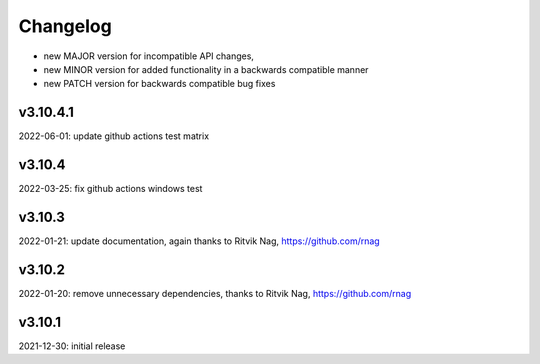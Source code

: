 Changelog
=========

- new MAJOR version for incompatible API changes,
- new MINOR version for added functionality in a backwards compatible manner
- new PATCH version for backwards compatible bug fixes


v3.10.4.1
---------
2022-06-01: update github actions test matrix

v3.10.4
--------
2022-03-25: fix github actions windows test

v3.10.3
--------
2022-01-21: update documentation, again thanks to Ritvik Nag, https://github.com/rnag

v3.10.2
--------
2022-01-20: remove unnecessary dependencies, thanks to Ritvik Nag, https://github.com/rnag

v3.10.1
--------
2021-12-30: initial release
